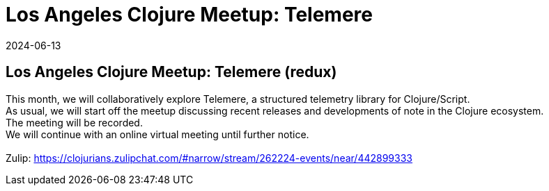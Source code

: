= Los Angeles Clojure Meetup: Telemere
2024-06-13
:jbake-type: event
:jbake-edition: 
:jbake-link: https://www.meetup.com/los-angeles-clojure-users-group/events/301448644/
:jbake-location: online
:jbake-start: 2024-06-13
:jbake-end: 2024-06-13

== Los Angeles Clojure Meetup: Telemere (redux)

This month, we will collaboratively explore Telemere, a structured telemetry library for Clojure/Script. +
As usual, we will start off the meetup discussing recent releases and developments of note in the Clojure ecosystem. +
The meeting will be recorded. +
We will continue with an online virtual meeting until further notice. +
 +
Zulip: https://clojurians.zulipchat.com/#narrow/stream/262224-events/near/442899333 +

